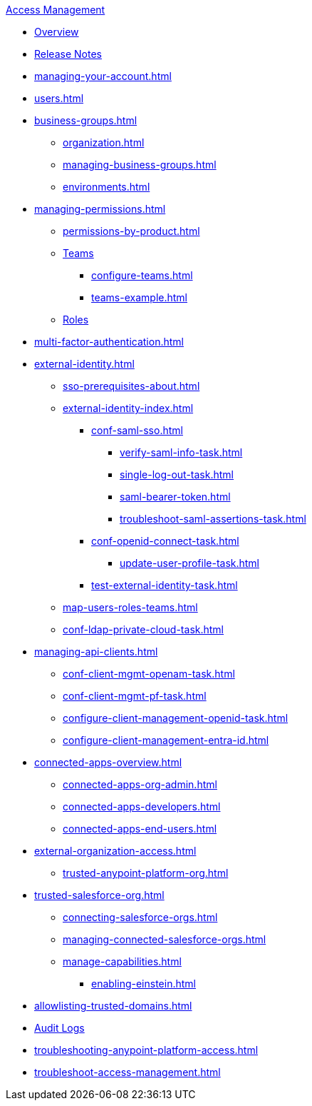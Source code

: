 .xref:index.adoc[Access Management]
* xref:index.adoc[Overview]
* xref:iam-release-notes.adoc[Release Notes]
* xref:managing-your-account.adoc[]
* xref:users.adoc[]
* xref:business-groups.adoc[]
 ** xref:organization.adoc[]
 ** xref:managing-business-groups.adoc[]
 ** xref:environments.adoc[]
* xref:managing-permissions.adoc[]
 ** xref:permissions-by-product.adoc[]
 ** xref:teams.adoc[Teams]
  *** xref:configure-teams.adoc[]
  *** xref:teams-example.adoc[]
 ** xref:roles.adoc[Roles]
* xref:multi-factor-authentication.adoc[]
* xref:external-identity.adoc[]
 ** xref:sso-prerequisites-about.adoc[]
 ** xref:external-identity-index.adoc[]
  *** xref:conf-saml-sso.adoc[]
   **** xref:verify-saml-info-task.adoc[]
   **** xref:single-log-out-task.adoc[]
   **** xref:saml-bearer-token.adoc[]
   **** xref:troubleshoot-saml-assertions-task.adoc[]
  *** xref:conf-openid-connect-task.adoc[]
  **** xref:update-user-profile-task.adoc[]
  *** xref:test-external-identity-task.adoc[]
  ** xref:map-users-roles-teams.adoc[]
  ** xref:conf-ldap-private-cloud-task.adoc[]
* xref:managing-api-clients.adoc[]
 ** xref:conf-client-mgmt-openam-task.adoc[]
 ** xref:conf-client-mgmt-pf-task.adoc[]
 ** xref:configure-client-management-openid-task.adoc[]
 ** xref:configure-client-management-entra-id.adoc[]
* xref:connected-apps-overview.adoc[]
 ** xref:connected-apps-org-admin.adoc[]
 ** xref:connected-apps-developers.adoc[]
 ** xref:connected-apps-end-users.adoc[]
* xref:external-organization-access.adoc[]
 ** xref:trusted-anypoint-platform-org.adoc[]
* xref:trusted-salesforce-org.adoc[]
 ** xref:connecting-salesforce-orgs.adoc[]
 ** xref:managing-connected-salesforce-orgs.adoc[]
 ** xref:manage-capabilities.adoc[]
 *** xref:enabling-einstein.adoc[]
* xref:allowlisting-trusted-domains.adoc[]
* xref:audit-logging.adoc[Audit Logs]
* xref:troubleshooting-anypoint-platform-access.adoc[]
* xref:troubleshoot-access-management.adoc[]
